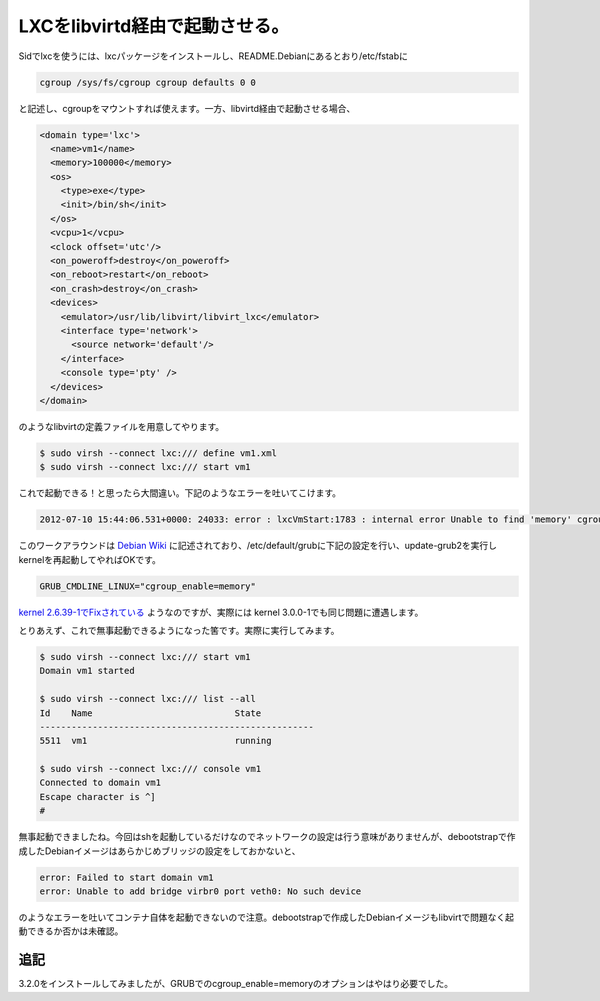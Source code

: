 LXCをlibvirtd経由で起動させる。
========================================================

Sidでlxcを使うには、lxcパッケージをインストールし、README.Debianにあるとおり/etc/fstabに

.. code-block:: sh

   cgroup /sys/fs/cgroup cgroup defaults 0 0


と記述し、cgroupをマウントすれば使えます。一方、libvirtd経由で起動させる場合、

.. code-block:: xml

   <domain type='lxc'>
     <name>vm1</name>
     <memory>100000</memory>
     <os>
       <type>exe</type>
       <init>/bin/sh</init>
     </os>
     <vcpu>1</vcpu>
     <clock offset='utc'/>
     <on_poweroff>destroy</on_poweroff>
     <on_reboot>restart</on_reboot>
     <on_crash>destroy</on_crash>
     <devices>
       <emulator>/usr/lib/libvirt/libvirt_lxc</emulator>
       <interface type='network'>
         <source network='default'/>
       </interface>
       <console type='pty' />
     </devices>
   </domain>

のようなlibvirtの定義ファイルを用意してやります。

.. code-block:: bash

   $ sudo virsh --connect lxc:/// define vm1.xml
   $ sudo virsh --connect lxc:/// start vm1

これで起動できる！と思ったら大間違い。下記のようなエラーを吐いてこけます。

.. code-block:: sh

   2012-07-10 15:44:06.531+0000: 24033: error : lxcVmStart:1783 : internal error Unable to find 'memory' cgroups controller mount

このワークアラウンドは `Debian Wiki <http://wiki.debian.org/LXC>`_ に記述されており、/etc/default/grubに下記の設定を行い、update-grub2を実行しkernelを再起動してやればOKです。

.. code-block:: sh

   GRUB_CMDLINE_LINUX="cgroup_enable=memory" 

`kernel 2.6.39-1でFixされている <http://bugs.debian.org/cgi-bin/bugreport.cgi?bug=534964>`_ ようなのですが、実際には kernel 3.0.0-1でも同じ問題に遭遇します。

とりあえず、これで無事起動できるようになった筈です。実際に実行してみます。

.. code-block:: bash

   $ sudo virsh --connect lxc:/// start vm1
   Domain vm1 started
   
   $ sudo virsh --connect lxc:/// list --all
   Id    Name                           State
   ----------------------------------------------------
   5511  vm1                            running
   
   $ sudo virsh --connect lxc:/// console vm1
   Connected to domain vm1
   Escape character is ^]
   #

無事起動できましたね。今回はshを起動しているだけなのでネットワークの設定は行う意味がありませんが、debootstrapで作成したDebianイメージはあらかじめブリッジの設定をしておかないと、

.. code-block:: sh

  error: Failed to start domain vm1
  error: Unable to add bridge virbr0 port veth0: No such device

のようなエラーを吐いてコンテナ自体を起動できないので注意。debootstrapで作成したDebianイメージもlibvirtで問題なく起動できるか否かは未確認。


追記
--------

3.2.0をインストールしてみましたが、GRUBでのcgroup_enable=memoryのオプションはやはり必要でした。


.. author:: default
.. categories:: Ops
.. tags:: Debian, LXC
.. comments::
